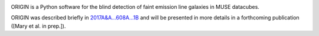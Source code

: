 .. image:: https://travis-ci.org/musevlt/origin.svg?branch=master
  :target: https://travis-ci.org/musevlt/origin

.. image:: https://codecov.io/gh/musevlt/origin/branch/master/graph/badge.svg
  :target: https://codecov.io/gh/musevlt/origin

ORIGIN is a Python software for the blind detection of faint emission line
galaxies in MUSE datacubes.

ORIGIN was described briefly in `2017A&A...608A...1B
<https://ui.adsabs.harvard.edu/abs/2017A%26A...608A...1B/abstract>`_ and will be
presented in more details in a forthcoming publication ([Mary et al. in prep.]).
